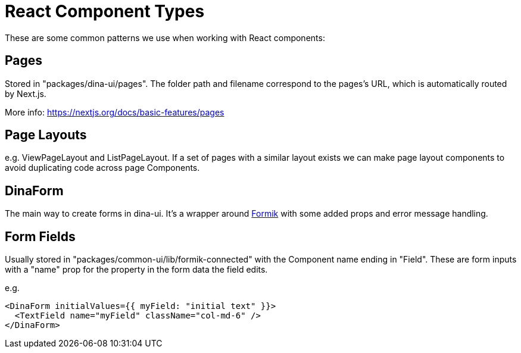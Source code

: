 = React Component Types

These are some common patterns we use when working with React components:

== Pages

Stored in "packages/dina-ui/pages". The folder path and filename correspond to the pages's URL, which is automatically routed by Next.js.

More info: https://nextjs.org/docs/basic-features/pages

== Page Layouts

e.g. ViewPageLayout and ListPageLayout. If a set of pages with a similar layout exists we can make
page layout components to avoid duplicating code across page Components.

== DinaForm

The main way to create forms in dina-ui. It's a wrapper around https://jaredpalmer.com/formik/[Formik] with
some added props and error message handling.

== Form Fields

Usually stored in "packages/common-ui/lib/formik-connected" with the Component name ending in "Field".
These are form inputs with a "name" prop for the property in the form data the field edits.

e.g.

[source,tsx]
----
<DinaForm initialValues={{ myField: "initial text" }}>
  <TextField name="myField" className="col-md-6" />
</DinaForm>
----
